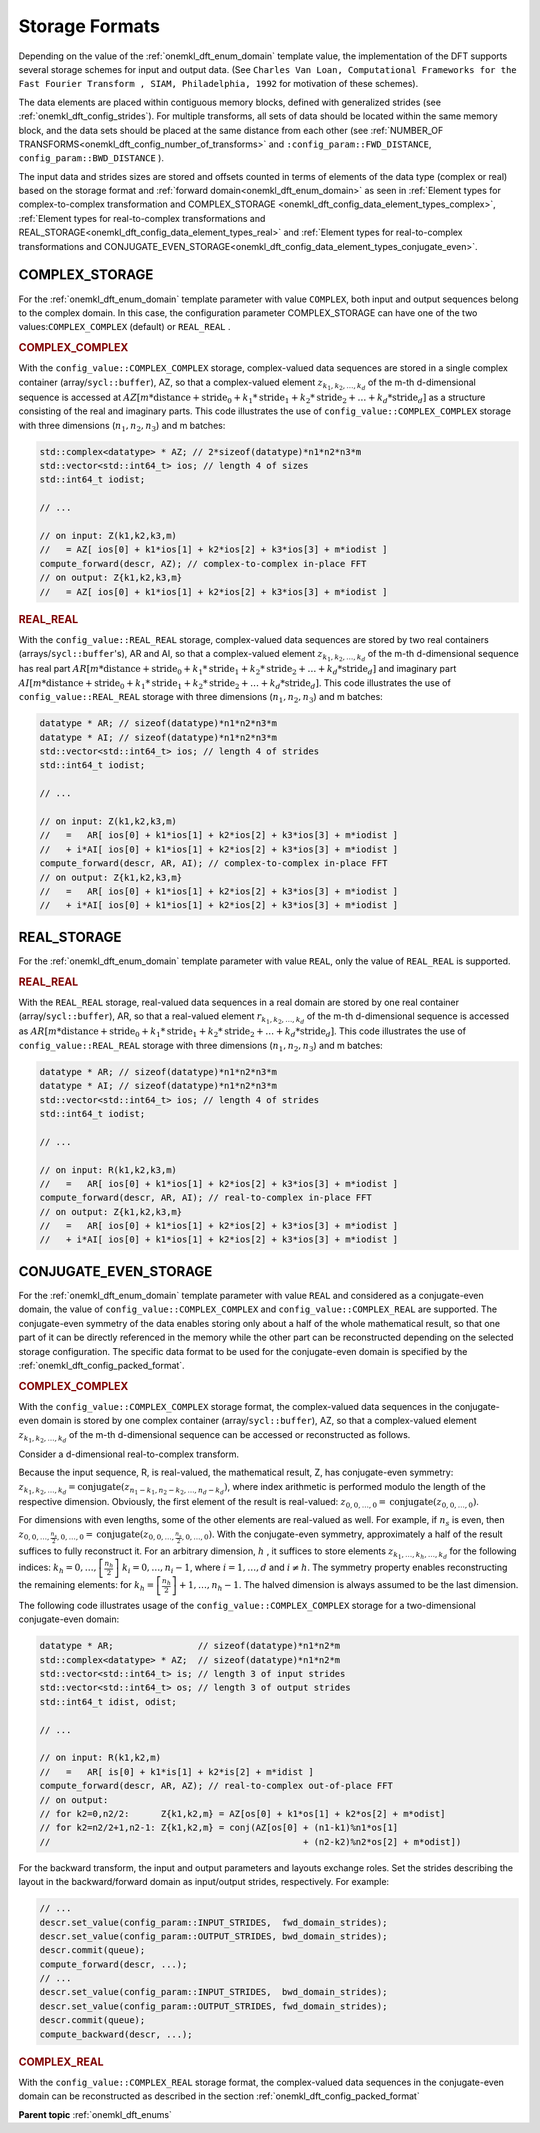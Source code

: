 .. _onemkl_dft_config_storage_formats:

Storage Formats
---------------

Depending on the value of the :ref:`onemkl_dft_enum_domain` template value, the implementation of the DFT supports several storage schemes for input and output data. (See ``Charles Van Loan, Computational Frameworks for the Fast Fourier Transform , SIAM, Philadelphia, 1992`` for motivation of these schemes).

The data elements are placed within contiguous memory blocks, defined with generalized strides (see :ref:`onemkl_dft_config_strides`). For multiple transforms, all sets of data should be located within the same memory block, and the data sets should be placed at the same distance from each other (see :ref:`NUMBER_OF TRANSFORMS<onemkl_dft_config_number_of_transforms>` and ``:config_param::FWD_DISTANCE``, ``config_param::BWD_DISTANCE`` ).

The input data and strides sizes are stored and offsets counted in terms of elements of the data type (complex or real) based on the storage format and :ref:`forward domain<onemkl_dft_enum_domain>` as seen in :ref:`Element types for complex-to-complex transformation and COMPLEX_STORAGE <onemkl_dft_config_data_element_types_complex>`, :ref:`Element types for real-to-complex transformations and REAL_STORAGE<onemkl_dft_config_data_element_types_real>` and :ref:`Element types for real-to-complex transformations and CONJUGATE_EVEN_STORAGE<onemkl_dft_config_data_element_types_conjugate_even>`.



.. _onemkl_dft_complex_storage:

COMPLEX_STORAGE
+++++++++++++++

For the :ref:`onemkl_dft_enum_domain` template parameter with value ``COMPLEX``, both input and output sequences belong to the complex domain. In this case, the configuration parameter COMPLEX_STORAGE can have one of the two values:``COMPLEX_COMPLEX`` (default) or ``REAL_REAL`` .

.. _onemkl_dft_complex_storage_complex_complex:

.. rubric:: COMPLEX_COMPLEX

With the ``config_value::COMPLEX_COMPLEX`` storage, complex-valued data sequences are stored in a single complex container (array/``sycl::buffer``), AZ, so that a complex-valued element :math:`z_{k_1, k_2,\dots ,k_d}` of the m-th d-dimensional sequence is accessed at :math:`AZ[m*\text{distance} + \text{stride}_0 + k_1*\text{stride}_1 + k_2*\text{stride}_2 + \dots + k_d *\text{stride}_d ]` as a structure consisting of the real and imaginary parts. This code illustrates the use of ``config_value::COMPLEX_COMPLEX`` storage with three dimensions (:math:`n_1,n_2,n_3`) and m batches:

.. code-block:: cpp

   std::complex<datatype> * AZ; // 2*sizeof(datatype)*n1*n2*n3*m
   std::vector<std::int64_t> ios; // length 4 of sizes
   std::int64_t iodist;

   // ...

   // on input: Z(k1,k2,k3,m)
   //   = AZ[ ios[0] + k1*ios[1] + k2*ios[2] + k3*ios[3] + m*iodist ]
   compute_forward(descr, AZ); // complex-to-complex in-place FFT
   // on output: Z{k1,k2,k3,m} 
   //   = AZ[ ios[0] + k1*ios[1] + k2*ios[2] + k3*ios[3] + m*iodist ]




.. _onemkl_dft_complex_storage_real_real:

.. rubric:: REAL_REAL

With the ``config_value::REAL_REAL`` storage, complex-valued data sequences are stored by two real containers (arrays/``sycl::buffer``'s), AR and AI, so that a complex-valued element :math:`z_{k_1, k_2, \dots, k_d}` of the m-th d-dimensional sequence has real part :math:`AR[m*\text{distance} + \text{stride}_0 + k_1*\text{stride}_1 + k_2*\text{stride}_2 + \dots + k_d*\text{stride}_d ]` and imaginary part :math:`AI[m*\text{distance} + \text{stride}_0 + k_1*\text{stride}_1 + k_2*\text{stride}_2 + \dots + k_d*\text{stride}_d ]`. This code illustrates the use of ``config_value::REAL_REAL`` storage with three dimensions (:math:`n_1,n_2,n_3`) and m batches:

.. code-block:: cpp

   datatype * AR; // sizeof(datatype)*n1*n2*n3*m
   datatype * AI; // sizeof(datatype)*n1*n2*n3*m
   std::vector<std::int64_t> ios; // length 4 of strides
   std::int64_t iodist;

   // ...

   // on input: Z(k1,k2,k3,m)
   //   =   AR[ ios[0] + k1*ios[1] + k2*ios[2] + k3*ios[3] + m*iodist ]
   //   + i*AI[ ios[0] + k1*ios[1] + k2*ios[2] + k3*ios[3] + m*iodist ]
   compute_forward(descr, AR, AI); // complex-to-complex in-place FFT
   // on output: Z{k1,k2,k3,m} 
   //   =   AR[ ios[0] + k1*ios[1] + k2*ios[2] + k3*ios[3] + m*iodist ]
   //   + i*AI[ ios[0] + k1*ios[1] + k2*ios[2] + k3*ios[3] + m*iodist ]


.. _onemkl_dft_real_storage:

REAL_STORAGE
++++++++++++

For the :ref:`onemkl_dft_enum_domain` template parameter with value ``REAL``, only the value of ``REAL_REAL`` is supported.

.. _onemkl_dft_real_storage_real_real:

.. rubric:: REAL_REAL

With the ``REAL_REAL`` storage, real-valued data sequences in a real domain are stored by one real container (array/``sycl::buffer``), AR, so that a real-valued element :math:`r_{k_1, k_2, \dots, k_d}` of the m-th d-dimensional sequence is accessed as :math:`AR[m*\text{distance} + \text{stride}_0 + k_1*\text{stride}_1 + k_2*\text{stride}_2 + \dots + k_d*\text{stride}_d ]`. This code illustrates the use of ``config_value::REAL_REAL`` storage with three dimensions (:math:`n_1,n_2,n_3`) and m batches:

.. code-block:: cpp

   datatype * AR; // sizeof(datatype)*n1*n2*n3*m
   datatype * AI; // sizeof(datatype)*n1*n2*n3*m
   std::vector<std::int64_t> ios; // length 4 of strides
   std::int64_t iodist;

   // ...

   // on input: R(k1,k2,k3,m)
   //   =   AR[ ios[0] + k1*ios[1] + k2*ios[2] + k3*ios[3] + m*iodist ]
   compute_forward(descr, AR, AI); // real-to-complex in-place FFT
   // on output: Z{k1,k2,k3,m} 
   //   =   AR[ ios[0] + k1*ios[1] + k2*ios[2] + k3*ios[3] + m*iodist ]
   //   + i*AI[ ios[0] + k1*ios[1] + k2*ios[2] + k3*ios[3] + m*iodist ]




.. _onemkl_dft_conjugate_even_storage:

CONJUGATE_EVEN_STORAGE
++++++++++++++++++++++

For the :ref:`onemkl_dft_enum_domain` template parameter with value ``REAL`` and considered as a conjugate-even domain, the value of ``config_value::COMPLEX_COMPLEX`` and ``config_value::COMPLEX_REAL`` are supported. The conjugate-even symmetry of the data enables storing only about a half of the whole mathematical result, so that one part of it can be directly referenced in the memory while the other part can be reconstructed depending on the selected storage configuration.  The specific data format to be used for the conjugate-even domain is specified by the :ref:`onemkl_dft_config_packed_format`.

.. _onemkl_dft_conjugate_even_storage_complex_complex:

.. rubric:: COMPLEX_COMPLEX

With the ``config_value::COMPLEX_COMPLEX`` storage format, the complex-valued data sequences in the conjugate-even domain is stored by one complex container (array/``sycl::buffer``), AZ, so that a complex-valued element :math:`z_{k_1, k_2, \dots, k_d}` of the m-th d-dimensional sequence can be accessed or reconstructed as follows.

Consider a d-dimensional real-to-complex transform.

Because the input sequence, R, is real-valued, the mathematical result, Z, has conjugate-even symmetry:
:math:`z_{k_1, k_2, \dots, k_d} = \text{conjugate}( z_{n_1-k_1, n_2-k_2, \dots, n_d-k_d} )`,
where index arithmetic is performed modulo the length of the respective dimension. Obviously, the first element of the result is real-valued:
:math:`z_{0, 0, \dots, 0} = \text{conjugate}( z_{0, 0, \dots, 0} )`.

For dimensions with even lengths, some of the other elements are real-valued as well. For example, if :math:`n_s` is even, then
:math:`z_{0, 0, \dots, \frac{n_s}{2}, 0, \dots, 0} = \text{conjugate}( z_{0, 0, \dots, \frac{n_s}{2}, 0, \dots, 0} )`.
With the conjugate-even symmetry, approximately a half of the result suffices to fully reconstruct it. For an arbitrary dimension, :math:`h` , it suffices to store elements :math:`z_{k_1, \dots, k_h , \dots, k_d}` for the following indices:
:math:`k_h = 0, \dots, \left[ \frac{n_h}{2}\right]`
:math:`k_i = 0, \dots, n_i-1`, where :math:`i = 1,\dots, d` and :math:`i \neq h`.
The symmetry property enables reconstructing the remaining elements: for :math:`k_h = \left[ \frac{n_h}{2}\right] + 1, \dots , n_h - 1`. The halved dimension is always assumed to be the last dimension.

The following code illustrates usage of the ``config_value::COMPLEX_COMPLEX`` storage for a two-dimensional conjugate-even domain:

.. code-block:: cpp

   datatype * AR;                // sizeof(datatype)*n1*n2*m
   std::complex<datatype> * AZ;  // sizeof(datatype)*n1*n2*m
   std::vector<std::int64_t> is; // length 3 of input strides
   std::vector<std::int64_t> os; // length 3 of output strides
   std::int64_t idist, odist;

   // ...

   // on input: R(k1,k2,m)
   //   =   AR[ is[0] + k1*is[1] + k2*is[2] + m*idist ]
   compute_forward(descr, AR, AZ); // real-to-complex out-of-place FFT
   // on output: 
   // for k2=0,n2/2:      Z{k1,k2,m} = AZ[os[0] + k1*os[1] + k2*os[2] + m*odist]
   // for k2=n2/2+1,n2-1: Z{k1,k2,m} = conj(AZ[os[0] + (n1-k1)%n1*os[1] 
   //                                                + (n2-k2)%n2*os[2] + m*odist])

For the backward transform, the input and output parameters and layouts exchange roles.  Set the strides describing the layout in the backward/forward domain as input/output strides, respectively. For example:

.. code-block:: cpp
   
   // ...
   descr.set_value(config_param::INPUT_STRIDES,  fwd_domain_strides);
   descr.set_value(config_param::OUTPUT_STRIDES, bwd_domain_strides);
   descr.commit(queue);
   compute_forward(descr, ...);
   // ...
   descr.set_value(config_param::INPUT_STRIDES,  bwd_domain_strides);
   descr.set_value(config_param::OUTPUT_STRIDES, fwd_domain_strides);
   descr.commit(queue);
   compute_backward(descr, ...);




.. _onemkl_dft_conjugate_even_storage_complex_real:


.. rubric:: COMPLEX_REAL

With the ``config_value::COMPLEX_REAL`` storage format, the complex-valued data sequences in the conjugate-even domain can be reconstructed as described in the section :ref:`onemkl_dft_config_packed_format`


**Parent topic** :ref:`onemkl_dft_enums`


